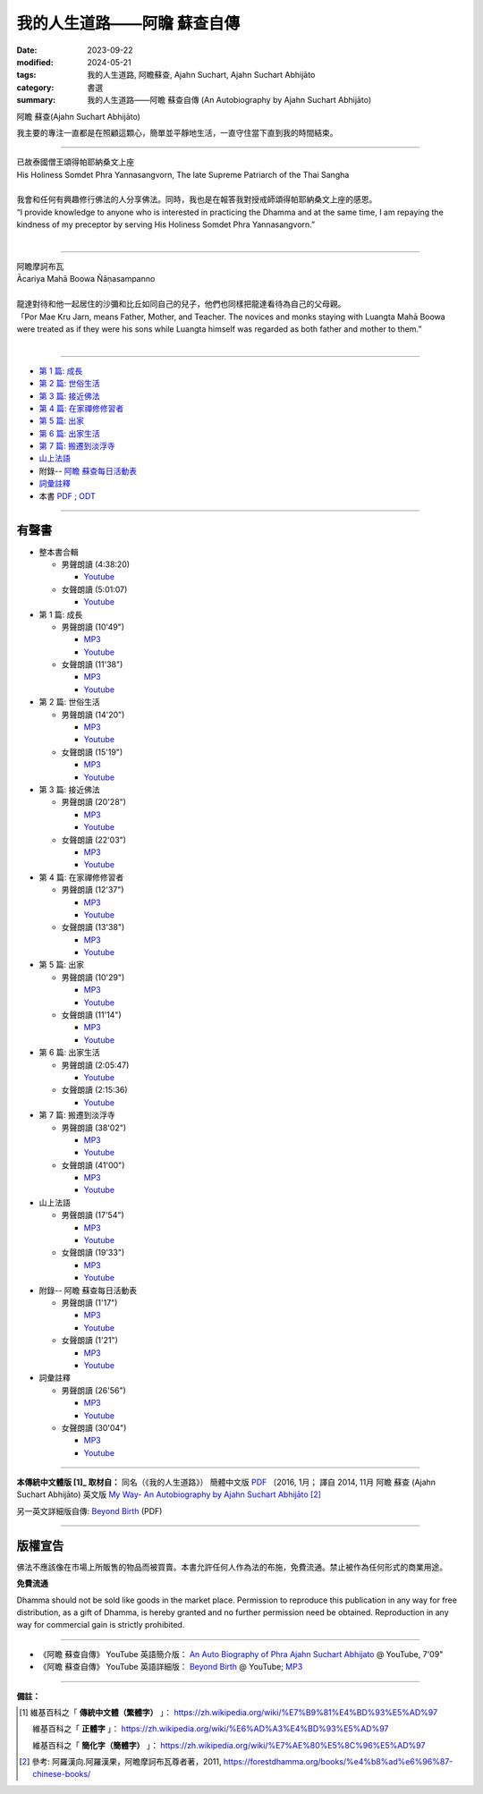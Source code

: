 ================================
我的人生道路——阿瞻 蘇查自傳
================================

:date: 2023-09-22
:modified: 2024-05-21
:tags: 我的人生道路, 阿瞻蘇查, Ajahn Suchart, Ajahn Suchart Abhijāto
:category: 書選
:summary: 我的人生道路——阿瞻 蘇查自傳 (An Autobiography by Ajahn Suchart Abhijāto)


.. container:: index-page-image

  .. image:: {static}/extra/img/ajahn-suchart.png
     :alt: Ajahn Suchart Abhijāto
     :width: 452
     :height: 670
     :align: center

阿瞻 蘇查(Ajahn Suchart Abhijāto)

我主要的專注一直都是在照顧這顆心，簡單並平靜地生活，一直守住當下直到我的時間結束。

------

.. container:: index-page-image

  .. image:: {static}/extra/img/ajahn-suchart-somdet.png
     :alt: His Holiness Somdet Phra Yannasangvorn, The late Supreme Patriarch of the Thai Sangha
     :width: 452
     :height: 670
     :align: center

| 已故泰國僧王頌得帕耶納桑文上座
| His Holiness Somdet Phra Yannasangvorn, The late Supreme Patriarch of the Thai Sangha
| 
| 我會和任何有興趣修行佛法的人分享佛法。同時，我也是在報答我對授戒師頌得帕耶納桑文上座的感恩。
| “I provide knowledge to anyone who is interested in practicing the Dhamma and at the same time, I am repaying the kindness of my preceptor by serving His Holiness Somdet Phra Yannasangvorn.”
| 

------

.. container:: index-page-image

  .. image:: {static}/extra/img/ajahn-suchart-maha-boowa.png
     :alt: Ᾱcariya Mahā Boowa Ñāṇasampanno
     :width: 452
     :height: 670
     :align: center

| 阿瞻摩訶布瓦
| Ᾱcariya Mahā Boowa Ñāṇasampanno
| 
| 龍達對待和他一起居住的沙彌和比丘如同自己的兒子，他們也同樣把龍達看待為自己的父母親。
| 「Por Mae Kru Jarn, means Father, Mother, and Teacher. The novices and monks staying with Luangta Mahā Boowa were treated as if they were his sons while Luangta himself was regarded as both father and mother to them.”
| 

------

- `第 1 篇: 成長 <{filename}ajahn-suchart-01growing-up%zh.rst>`_ 
- `第 2 篇: 世俗生活 <{filename}ajahn-suchart-02worldly-life%zh.rst>`_ 
- `第 3 篇: 接近佛法 <{filename}ajahn-suchart-03approaching-the-dhamma%zh.rst>`_ 
- `第 4 篇: 在家禪修修習者 <{filename}ajahn-suchart-04lay-meditator%zh.rst>`_ 
- `第 5 篇: 出家 <{filename}ajahn-suchart-05becoming-a-monk%zh.rst>`_ 
- `第 6 篇: 出家生活 <{filename}ajahn-suchart-06a-monk-s-life%zh.rst>`_ 
- `第 7 篇: 搬遷到淡浮寺 <{filename}ajahn-suchart-07moving-to-wat-yannasangvararam%zh.rst>`_ 
- `山上法語 <{filename}ajahn-suchart-dhamma-on-the-mountain%zh.rst>`_ 
- 附錄-- `阿瞻 蘇查每日活動表 <{filename}ajahn-suchart-addendum%zh.rst>`_ 
- `詞彙註釋 <{filename}ajahn-suchart-glossary%zh.rst>`_
- 本書 `PDF <http://nanda.online-dhamma.net/Ajahn-Suchart/pdf-odt/my-way-traditional-Chinese-read.pdf>`__ ; `ODT <http://nanda.online-dhamma.net/Ajahn-Suchart/pdf-odt/my-way-traditional-Chinese-read.odt>`__ 

------

.. _audiobook:

有聲書
~~~~~~~~~

- 整本書合輯

  * 男聲朗讀 (4:38:20)

    - `Youtube <https://www.youtube.com/watch?v=D-PUAviYsK8&list=PLgpGmPf7fzNabpqM6UixincgjjLxv_hWa>`__

  * 女聲朗讀 (5:01:07)

    - `Youtube <https://www.youtube.com/watch?v=xS4DzqWjdQE&list=PLgpGmPf7fzNa0Ry7cA81b9dESvHPmqPi8>`__

- 第 1 篇: 成長

  * 男聲朗讀 (10'49")

    - `MP3 <http://nanda.online-dhamma.net/Ajahn-Suchart/mp3/ajahn-suchart-01growing-up-john.mp3>`__ 
    - `Youtube <https://www.youtube.com/watch?v=Qyi_aywmqPo&list=PLgpGmPf7fzNabpqM6UixincgjjLxv_hWa&index=2>`__

  * 女聲朗讀 (11'38")

    - `MP3 <http://nanda.online-dhamma.net/Ajahn-Suchart/mp3/ajahn-suchart-01growing-up-yating.mp3>`__
    - `Youtube <https://www.youtube.com/watch?v=u-Nwips49tk&list=PLgpGmPf7fzNa0Ry7cA81b9dESvHPmqPi8&index=2>`__

- 第 2 篇: 世俗生活

  * 男聲朗讀 (14'20")

    - `MP3 <http://nanda.online-dhamma.net/Ajahn-Suchart/mp3/ajahn-suchart-02worldly-life-john.mp3>`__ 
    - `Youtube <https://www.youtube.com/watch?v=W-1E4VAaiQs&list=PLgpGmPf7fzNabpqM6UixincgjjLxv_hWa&index=3>`__

  * 女聲朗讀 (15'19")

    - `MP3 <http://nanda.online-dhamma.net/Ajahn-Suchart/mp3/ajahn-suchart-02worldly-life-yating.mp3>`__
    - `Youtube <https://www.youtube.com/watch?v=Gm9HOWjPO4k&list=PLgpGmPf7fzNa0Ry7cA81b9dESvHPmqPi8&index=3>`__

- 第 3 篇: 接近佛法

  * 男聲朗讀 (20'28")

    - `MP3 <http://nanda.online-dhamma.net/Ajahn-Suchart/mp3/ajahn-suchart-03approaching-the-dhamma-john.mp3>`__ 
    - `Youtube <https://www.youtube.com/watch?v=kR5TM4mfsBc&list=PLgpGmPf7fzNabpqM6UixincgjjLxv_hWa&index=4>`__

  * 女聲朗讀 (22'03")

    - `MP3 <http://nanda.online-dhamma.net/Ajahn-Suchart/mp3/ajahn-suchart-03approaching-the-dhamma-yating.mp3>`__
    - `Youtube <https://www.youtube.com/watch?v=dJJzzKAEeXI&list=PLgpGmPf7fzNa0Ry7cA81b9dESvHPmqPi8&index=4>`__

- 第 4 篇: 在家禪修修習者

  * 男聲朗讀 (12'37")

    - `MP3 <http://nanda.online-dhamma.net/Ajahn-Suchart/mp3/ajahn-suchart-04lay-meditator-john.mp3>`__ 
    - `Youtube <https://www.youtube.com/watch?v=zSbTT5hdHW0&list=PLgpGmPf7fzNabpqM6UixincgjjLxv_hWa&index=5>`__

  * 女聲朗讀 (13'38")

    - `MP3 <http://nanda.online-dhamma.net/Ajahn-Suchart/mp3/ajahn-suchart-04lay-meditator-yating.mp3>`__
    - `Youtube <https://www.youtube.com/watch?v=KSkHYnGWRjA&list=PLgpGmPf7fzNa0Ry7cA81b9dESvHPmqPi8&index=5>`__

- 第 5 篇: 出家

  * 男聲朗讀 (10'29")

    - `MP3 <http://nanda.online-dhamma.net/Ajahn-Suchart/mp3/ajahn-suchart-05becoming-a-monk-john.mp3>`__ 
    - `Youtube <https://www.youtube.com/watch?v=EePTc02UQQM&list=PLgpGmPf7fzNabpqM6UixincgjjLxv_hWa&index=6>`__

  * 女聲朗讀 (11'14")

    - `MP3 <http://nanda.online-dhamma.net/Ajahn-Suchart/mp3/ajahn-suchart-05becoming-a-monk-yating.mp3>`__
    - `Youtube <https://www.youtube.com/watch?v=R-3NaHmjqOE&list=PLgpGmPf7fzNa0Ry7cA81b9dESvHPmqPi8&index=6>`__

- 第 6 篇: 出家生活

  * 男聲朗讀 (2:05:47)

    - `Youtube <https://www.youtube.com/watch?v=E5HHF3RtX6k&list=PLgpGmPf7fzNabpqM6UixincgjjLxv_hWa&index=7>`__

  * 女聲朗讀 (2:15:36)

    - `Youtube <https://www.youtube.com/watch?v=hdrzJQfAO18&list=PLgpGmPf7fzNa0Ry7cA81b9dESvHPmqPi8&index=7>`__

- 第 7 篇: 搬遷到淡浮寺

  * 男聲朗讀 (38'02")

    - `MP3 <http://nanda.online-dhamma.net/Ajahn-Suchart/mp3/ajahn-suchart-07moving-to-wat-yannasangvararam-john.mp3>`__ 
    - `Youtube <https://www.youtube.com/watch?v=ImLDoMHveuA&list=PLgpGmPf7fzNabpqM6UixincgjjLxv_hWa&index=8>`__

  * 女聲朗讀 (41'00")

    - `MP3 <http://nanda.online-dhamma.net/Ajahn-Suchart/mp3/ajahn-suchart-07moving-to-wat-yannasangvararam-yating.mp3>`__
    - `Youtube <https://www.youtube.com/watch?v=3gd7Dj4B5-k&list=PLgpGmPf7fzNa0Ry7cA81b9dESvHPmqPi8&index=8>`__

- 山上法語

  * 男聲朗讀 (17'54")

    - `MP3 <http://nanda.online-dhamma.net/Ajahn-Suchart/mp3/ajahn-suchart-dhamma-on-the-mountain-john.mp3>`__ 
    - `Youtube <https://www.youtube.com/watch?v=b-TfulHF0fs&list=PLgpGmPf7fzNabpqM6UixincgjjLxv_hWa&index=9>`__

  * 女聲朗讀 (19'33")

    - `MP3 <http://nanda.online-dhamma.net/Ajahn-Suchart/mp3/ajahn-suchart-dhamma-on-the-mountain-yating.mp3>`__
    - `Youtube <https://www.youtube.com/watch?v=OexAKg92FSg&list=PLgpGmPf7fzNa0Ry7cA81b9dESvHPmqPi8&index=9>`__

- 附錄-- 阿瞻 蘇查每日活動表

  * 男聲朗讀 (1'17")

    - `MP3 <http://nanda.online-dhamma.net/Ajahn-Suchart/mp3/ajahn-suchart-addendum-john.mp3>`__ 
    - `Youtube <https://www.youtube.com/watch?v=jGW71L8sXyk&list=PLgpGmPf7fzNabpqM6UixincgjjLxv_hWa&index=10>`__

  * 女聲朗讀 (1'21")

    - `MP3 <http://nanda.online-dhamma.net/Ajahn-Suchart/mp3/ajahn-suchart-addendum-yating.mp3>`__
    - `Youtube <https://www.youtube.com/watch?v=w2C7rNlpBHQ&list=PLgpGmPf7fzNa0Ry7cA81b9dESvHPmqPi8&index=10>`__

- 詞彙註釋

  * 男聲朗讀 (26'56")

    - `MP3 <http://nanda.online-dhamma.net/Ajahn-Suchart/mp3/ajahn-suchart-glossary-john.mp3>`__ 
    - `Youtube <https://www.youtube.com/watch?v=VLYFbXHMk2Q&list=PLgpGmPf7fzNabpqM6UixincgjjLxv_hWa&index=11>`__

  * 女聲朗讀 (30'04")

    - `MP3 <http://nanda.online-dhamma.net/Ajahn-Suchart/mp3/ajahn-suchart-glossary-yating.mp3>`__
    - `Youtube <https://www.youtube.com/watch?v=PVyCLIAG1SU&list=PLgpGmPf7fzNa0Ry7cA81b9dESvHPmqPi8&index=11>`__

----

**本傳統中文體版 [1]_ 取材自：** 同名（《我的人生道路》） 簡體中文版  `PDF <https://ia600200.us.archive.org/2/items/MDBook/MyWayInChineseVersion.pdf>`__ 〔2016, 1月； 譯自 2014, 11月 阿瞻 蘇查 (Ajahn Suchart Abhijāto) 英文版 `My Way- An Autobiography by Ajahn Suchart Abhijāto <http://www.kammatthana.com/my%20way.pdf>`__  [2]_ 

另一英文詳細版自傳: `Beyond Birth <https://www.mediafire.com/file/xmx04fmxvujvck5/Beyond+Birth.pdf/file>`__ (PDF)

------

版權宣告
~~~~~~~~~~~

佛法不應該像在市場上所販售的物品而被買賣。本書允許任何人作為法的布施，免費流通。禁止被作為任何形式的商業用途。

**免費流通**

Dhamma should not be sold like goods in the market place. Permission to reproduce this publication in any way for free distribution, as a gift of Dhamma, is hereby granted and no further permission need be obtained. Reproduction in any way for commercial gain is strictly prohibited.

------

- 《阿瞻 蘇查自傳》 YouTube 英語簡介版： `An Auto Biography of Phra Ajahn Suchart Abhijato <https://www.youtube.com/watch?v=fH-24oldw_E>`__ @ YouTube, 7'09"

- 《阿瞻 蘇查自傳》 YouTube 英語詳細版：  `Beyond Birth <https://www.youtube.com/watch?v=7y_88fTM_OI&list=PLQinC9Nk4gbLuVIn8pJE1Uf5MvoLyVOSN>`__  @ YouTube; `MP3 <https://www.mediafire.com/folder/iee0uprbvh1pm/Beyond+Birth>`__ 

------

**備註：**

.. [1] 維基百科之「 **傳統中文體（繁體字）** 」： https://zh.wikipedia.org/wiki/%E7%B9%81%E4%BD%93%E5%AD%97

       維基百科之「 **正體字** 」： https://zh.wikipedia.org/wiki/%E6%AD%A3%E4%BD%93%E5%AD%97

       維基百科之「 **簡化字（簡體字）** 」： https://zh.wikipedia.org/wiki/%E7%AE%80%E5%8C%96%E5%AD%97

.. [2] 參考: 阿羅漢向.阿羅漢果，阿瞻摩訶布瓦尊者著，2011, https://forestdhamma.org/books/%e4%b8%ad%e6%96%87-chinese-books/


..
  2024-05-21 move to identical and friendly repo; old: <https://github.com/tw-nanda/pdf-etc/blob/main/Ajahn-Suchart/my-way-traditional-Chinese-read.pdf>`__ (選 download raw file); `ODT <https://github.com/tw-nanda/pdf-etc/blob/main/Ajahn-Suchart/my-way-traditional-Chinese-read.odt>`__ (選 download raw file)

  10-27 add:PDF and 有聲書linking
  09-30 rev. replace image:: {filename}/ with image:: {static}/
  09-29 add: linkings of Beyond Birth; rev. correct note. 2 again
  09-28 rev. correct note. 2
  09-27 add 詞彙註釋 and note 2 
  09-26 add photoes
  09-23 rev. old: 我主要的專註, 泰文版; make template of chap. 2~7 and so on.
  2023-09-22 chap. 1; create rst on 2023-09-22
